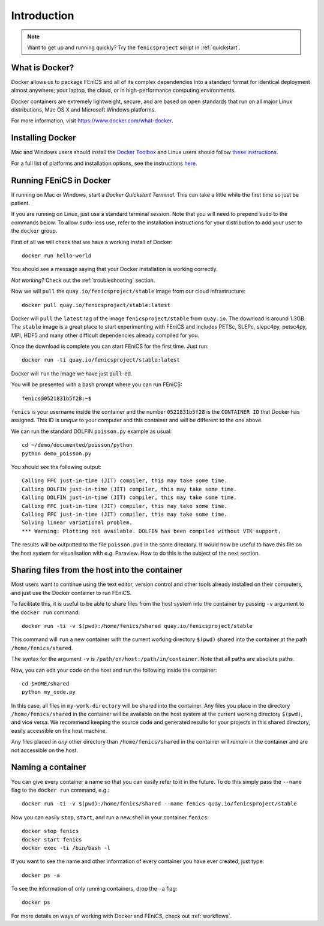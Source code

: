 .. Description for how to get started with Docker images for FEniCS

.. _introduction:

Introduction
============

.. note:: Want to get up and running quickly? Try the ``fenicsproject`` script
          in :ref:`quickstart`.

What is Docker?
---------------

Docker allows us to package FEniCS and all of its complex dependencies
into a standard format for identical deployment almost anywhere; your
laptop, the cloud, or in high-performance computing environments.

Docker containers are extremely lightweight, secure, and are based on
open standards that run on all major Linux distributions, Mac OS X and
Microsoft Windows platforms.

For more information, visit https://www.docker.com/what-docker.

Installing Docker
-----------------

Mac and Windows users should install the `Docker Toolbox <https://www.docker.com/products/docker-toolbox>`_ and Linux
users should follow `these instructions <https://docs.docker.com/engine/installation/linux/>`_.

For a full list of platforms and installation options, see
the instructions `here <https://docs.docker.com/engine/installation/>`_.

Running FEniCS in Docker
------------------------

If running on Mac or Windows, start a `Docker Quickstart Terminal`. This can
take a little while the first time so just be patient.

If you are running on Linux, just use a standard terminal session. Note that
you will need to prepend ``sudo`` to the commands below. To allow ``sudo``-less
use, refer to the installation instructions for your distribution to add your
user to the ``docker`` group.

First of all we will check that we have a working install of Docker::

    docker run hello-world

You should see a message saying that your Docker installation is working
correctly.

*Not working?* Check out the :ref:`troubleshooting` section.

Now we will ``pull`` the ``quay.io/fenicsproject/stable`` image from
our cloud infrastructure::

    docker pull quay.io/fenicsproject/stable:latest

Docker will ``pull`` the ``latest`` tag of the image
``fenicsproject/stable`` from ``quay.io``. The download is around
1.3GB. The ``stable`` image is a great place to start experimenting
with FEniCS and includes PETSc, SLEPc, slepc4py, petsc4py, MPI, HDF5
and many other difficult dependencies already compiled for you.

Once the download is complete you can start FEniCS for the first
time. Just run::

    docker run -ti quay.io/fenicsproject/stable:latest

Docker will ``run`` the image we have just ``pull``-ed.

You will be presented with a bash prompt where you can run FEniCS::

    fenics@0521831b5f28:~$

``fenics`` is your username inside the container and the number
``0521831b5f28`` is the ``CONTAINER ID`` that Docker has assigned.
This ID is *unique* to your computer and this container and will be
different to the one above.

We can run the standard DOLFIN ``poisson.py`` example as usual::

    cd ~/demo/documented/poisson/python
    python demo_poisson.py

You should see the following output::

    Calling FFC just-in-time (JIT) compiler, this may take some time.
    Calling DOLFIN just-in-time (JIT) compiler, this may take some time.
    Calling DOLFIN just-in-time (JIT) compiler, this may take some time.
    Calling FFC just-in-time (JIT) compiler, this may take some time.
    Calling FFC just-in-time (JIT) compiler, this may take some time.
    Solving linear variational problem.
    *** Warning: Plotting not available. DOLFIN has been compiled without VTK support.

The results will be outputted to the file ``poisson.pvd`` in the same
directory. It would now be useful to have this file on the host system
for visualisation with e.g. Paraview. How to do this is the subject of
the next section.

.. _sharing_introduction:

Sharing files from the host into the container
----------------------------------------------

Most users want to continue using the text editor, version control and
other tools already installed on their computers, and just use the
Docker container to run FEniCS.

To facilitate this, it is useful to be able to share files from the
host system into the container by passing ``-v`` argument to the
``docker run`` command::

    docker run -ti -v $(pwd):/home/fenics/shared quay.io/fenicsproject/stable

This command will ``run`` a new container with the current working directory
``$(pwd)`` shared into the container at the path ``/home/fenics/shared``.

The syntax for the argument ``-v`` is ``/path/on/host:/path/in/container``.
Note that all paths are absolute paths.

Now, you can edit your code on the host and run the following inside the
container::

    cd $HOME/shared
    python my_code.py

In this case, all files in ``my-work-directory`` will be shared into the
container.  Any files you place in the directory ``/home/fenics/shared`` in the
container will be available on the host system at the current working directory
``$(pwd)``, and vice versa. We recommend keeping the source code and generated
results for your projects in this shared directory, easily accessible on the
host machine.

Any files placed in *any* other directory than ``/home/fenics/shared`` in the
container will *remain* in the container and are not accessible on the host.

.. _naming_introduction:

Naming a container
------------------

You can give every container a name so that you can easily refer to it in the
future. To do this simply pass the ``--name`` flag to the ``docker run``
command, e.g.::

    docker run -ti -v $(pwd):/home/fenics/shared --name fenics quay.io/fenicsproject/stable

Now you can easily ``stop``, ``start``, and run a new shell in your container
``fenics``::

    docker stop fenics
    docker start fenics
    docker exec -ti /bin/bash -l

If you want to see the name and other information of every container you have
ever created, just type::

    docker ps -a

To see the information of only running containers, drop the ``-a`` flag::

    docker ps

For more details on ways of working with Docker and FEniCS, check out
:ref:`workflows`.
